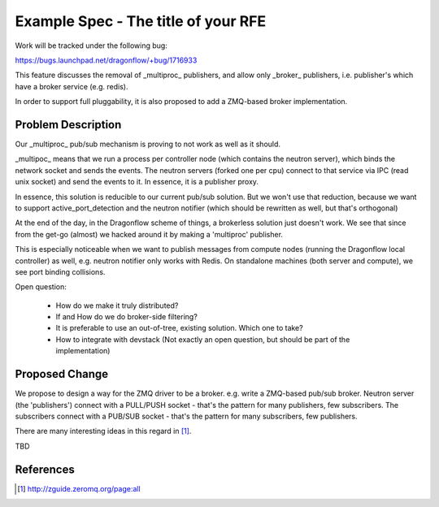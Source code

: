 ..
 This work is licensed under a Creative Commons Attribution 3.0 Unported
 License.

 http://creativecommons.org/licenses/by/3.0/legalcode

====================================
Example Spec - The title of your RFE
====================================

Work will be tracked under the following bug:

https://bugs.launchpad.net/dragonflow/+bug/1716933

This feature discusses the removal of _multiproc_ publishers, and allow only
_broker_ publishers, i.e. publisher's which have a broker service (e.g. redis).

In order to support full pluggability, it is also proposed to add a ZMQ-based
broker implementation.


Problem Description
===================

Our _multiproc_ pub/sub mechanism is proving to not work as well as it should.

_multipoc_ means that we run a process per controller node (which
contains the neutron server), which binds the network socket and sends
the events. The neutron servers (forked one per cpu) connect to that
service via IPC (read unix socket) and send the events to it.  In essence,
it is a publisher proxy.

In essence, this solution is reducible to our current pub/sub solution. But
we won't use that reduction, because we want to support active_port_detection
and the neutron notifier (which should be rewritten as well, but that's orthogonal)

At the end of the day, in the Dragonflow scheme of things, a brokerless
solution just doesn't work. We see that since from the get-go (almost)
we hacked around it by making a 'multiproc' publisher.

This is especially noticeable when we want to publish messages from
compute nodes (running the Dragonflow local controller) as well,
e.g. neutron notifier only works with Redis. On standalone machines
(both server and compute), we see port binding collisions.

Open question:

 * How do we make it truly distributed?

 * If and How do we do broker-side filtering?

 * It is preferable to use an out-of-tree, existing solution. Which one to take?

 * How to integrate with devstack (Not exactly an open question, but should be
   part of the implementation)

Proposed Change
===============


We propose to design a way for the ZMQ driver to be a broker. e.g. write
a ZMQ-based pub/sub broker. Neutron server (the 'publishers') connect
with a PULL/PUSH socket - that's the pattern for many publishers, few
subscribers. The subscribers connect with a PUB/SUB socket - that's the
pattern for many subscribers, few publishers.

There are many interesting ideas in this regard in [1]_.

TBD


References
==========

.. [1] http://zguide.zeromq.org/page:all
